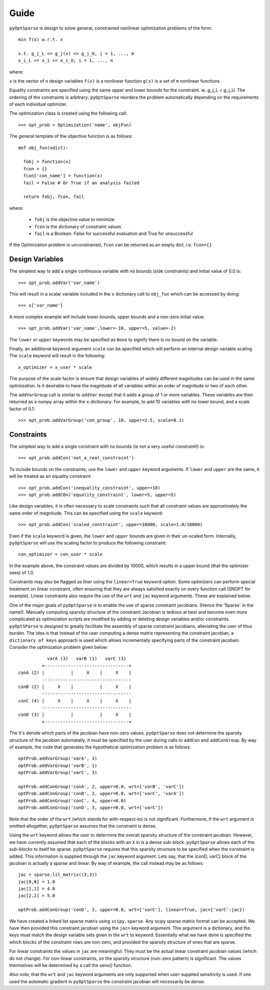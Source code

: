 .. _guide:

Guide
-----

``pyOptSparse`` is design to solve general, constrained nonlinear
optimization problems of the form::

  min f(x) w.r.t. x

  s.t. g_j_L <= g_j(x) <= g_j_U, j = 1, ..., m
  x_i_L <= x_i <= x_i_U, i = 1, ..., n

where:

``x`` is the vector of ``n`` design variables
``f(x)`` is a nonlinear function
``g(x)`` is a set of ``m`` nonlinear functions

Equality constraints are specified using the same upper and lower
bounds for the constraint. ie. g_j_L = g_j_U. The ordering of the
constraints is arbitrary; ``pyOptSparse`` reorders the problem
automatically depending on the requirements of each individual
optimizer.

The optimization class is created using the following call::

  >>> opt_prob = Optimization('name', objFun)

The general template of the objective function is as follows::

  def obj_fun(xdict):

    fobj = function(x)
    fcon = {}
    fcon['con_name'] = function(x)
    fail = False # Or True if an analysis failed

    return fobj, fcon, fail

where:

 * ``fobj`` is the objective value to minimize

 * ``fcon`` is the dictionary of constraint values

 * ``fail`` is a Boolean. False for successful evaluation and True for unsuccessful

If the Optimization problem is unconstrained, ``fcon`` can be returned as an empty dict, i.e. ``fcon={}``

Design Variables
++++++++++++++++

The simplest way to add a single continuous variable with no bounds
(side constraints) and initial value of 0.0 is::

   >>> opt_prob.addVar('var_name')

This will result in a scalar variable included in the ``x`` dictionary
call to ``obj_fun`` which can be accessed by doing::

  >>> x['var_name']

A more complex example will include lower bounds, upper bounds and a
non-zero initial value::

  >>> opt_prob.addVar('var_name',lower=-10, upper=5, value=-2)

The ``lower`` or ``upper`` keywords may be specified as ``None`` to
signify there is no bound on the variable. 

Finally, an additional keyword argument ``scale`` can be specified
which will perform an internal design variable scaling. The ``scale``
keyword will result in the following::

  x_optimizer = x_user * scale

The purpose of the scale factor is ensure that design variables of
widely different magnitudes can be used in the same optimization. Is
it desirable to have the magnitude of all variables within an order of
magnitude or two of each other. 

The ``addVarGroup`` call is similar to ``addVar`` except that it adds
a group of 1 or more variables. These variables are then returned as a
numpy array within the x-dictionary. For example, to add 10 variables
with no lower bound, and a scale factor of 0.1::

  >>> opt_prob.addVarGroup('con_group', 10, upper=2.5, scale=0.1)

Constraints
+++++++++++

The simplest way to add a single constraint with no bounds (ie not a
very useful constraint!) is::

  >>> opt_prob.addCon('not_a_real_constraint')

To include bounds on the constraints, use the ``lower`` and ``upper``
keyword arguments. If ``lower`` and ``upper`` are the same, it will be
treated as an equality constraint::

  >>> opt_prob.addCon('inequality_constraint', upper=10)
  >>> opt_prob.addCOn('equality_constraint', lower=5, upper=5)

Like design variables, it is often necessary to scale constraints such
that all constraint values are approximately the same order of
magnitude. This can be specified using the ``scale`` keyword::

  >>> opt_prob.addCon('scaled_constraint', upper=10000, scale=1.0/10000)

Even if the ``scale`` keyword is given, the ``lower`` and ``upper``
bounds are given in their un-scaled form. Internally, ``pyOptSparse``
will use the scaling factor to produce the following constraint::

  con_optimizer = con_user * scale

In the example above, the constraint values are divided by 10000,
which results in a upper bound (that the optimizer sees) of 1.0. 

Constraints may also be flagged as liner using the ``linear=True``
keyword option. Some optimizers can perform special treatment on
linear constraint, often ensuring that they are always satisfied
exactly on every function call (SNOPT for example). Linear constraints
also require the use of the ``wrt`` and ``jac`` keyword
arguments. These are explained below. 

One of the major goals of ``pyOptSparse`` is to enable the use of
sparse constraint jacobians. (Hence the 'Sparse` in the name!).
Manually computing sparsity structure of the constraint Jacobian is
tedious at best and become even more complicated as optimization
scripts are modified by adding or deleting design variables and/or
constraints. ``pyOptSParse`` is designed to greatly facilitate the
assembly of sparse constraint jacobians, alleviating the user of thus
burden. The idea is that instead of the user computing a dense matrix
representing the constraint jacobian, a ``dictionary of keys``
approach is used which allows incrementally specifying parts of the
constraint jacobain. Consider the optimization problem given below::

              varA (3)   varB (1)   varC (3)  
            +--------------------------------+
   conA (2) |          |     X    |     X    |
            ----------------------------------
   conB (2) |     X    |          |     X    |
            ----------------------------------
   conC (4) |     X    |     X    |     X    |
            ----------------------------------
   conD (3) |          |          |     X    |
            +--------------------------------+

The ``X``'s denote which parts of the jacobian have non-zero
values. ``pyOptSparse`` does not determine the sparsity structure of
the jacobian automatally, it must be specified by the user during
calls to ``addCon`` and ``addConGroup``.  By way of example, the code
that generates the  hypothetical optimization problem is as follows::

  optProb.addVarGroup('varA', 3)
  optProb.addVarGroup('varB', 1)
  optProb.addVarGroup('varC', 3)

  optProb.addConGroup('conA', 2, upper=0.0, wrt=['varB', 'varC'])
  optProb.addConGroup('conB', 2, upper=0.0, wrt=['varC', 'varA'])
  optProb.addConGroup('conC', 4, upper=0.0)
  optProb.addConGroup('conD', 3, upper=0.0, wrt=['varC'])

Note that the order of the ``wrt`` (which stands for with-respect-to)
is not significant. Furthermore, if the ``wrt`` argument is omitted
altogether, ``pyOptSparse`` assumes that the constraint is dense. 

Using the ``wrt`` keyword allows the user to determine the overall
sparsity structure of the constraint jacobian. However, we have
currently assumed that each of the blocks with an ``X`` in is a dense
sub-block. ``pyOptSparse`` allows each of the *sub-blocks* to itself
be sparse. ``pyOptSparse`` requires that this sparsity structure to be
specified when the constraint is added. This information is supplied
through the ``jac`` keyword argument. Lets say, that the (conD, varC)
block of the jacobian is actually a sparse and linear. By way of
example, the call instead may be as follows::

  jac = sparse.lil_matrix((3,3))
  jac[0,0] = 1.0
  jac[1,1] = 4.0
  jac[2,2] = 5.0

  optProb.addConGroup('conD', 3, upper=0.0, wrt=['varC'], linear=True, jac={'varC':jac})

We have created a linked list sparse matrix using
``scipy.sparse``. Any scipy sparse matrix format can be accepted. We
have then provided this constraint jacobian using the ``jac=`` keyword
argument. This argument is a dictionary, and the keys must match the
design variable sets given in the ``wrt`` to keyword. Essentially what
we have done is specified the which blocks of the constraint rows are
non-zero, and provided the sparsity structure of ones that are sparse. 

For linear constraints the values in ``jac`` are meaningful: They must
be the actual linear constraint jacobian values (which do not
change). For non-linear constraints, on the sparsity structure
(non-zero pattern) is significant. The values themselves will be
determined by a call the sens() function. 

Also note, that the ``wrt`` and ``jac`` keyword arguments are only
supported when user-supplied sensitivity is used. If one used the
automatic gradient in ``pyOptSparse`` the constraint jacobian will
necessarily be dense. 
